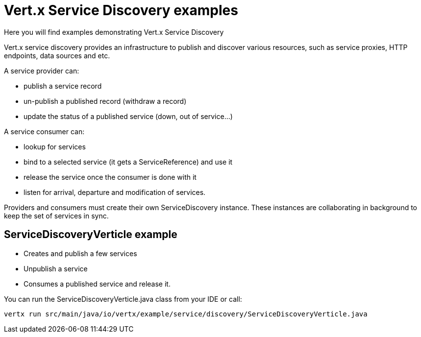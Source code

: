 = Vert.x Service Discovery examples

Here you will find examples demonstrating Vert.x Service Discovery

Vert.x service discovery provides an infrastructure to publish and discover various resources, such as service proxies, HTTP endpoints, data sources and etc.

A service provider can:

* publish a service record

* un-publish a published record (withdraw a record)

* update the status of a published service (down, out of service…​)

A service consumer can:

* lookup for services

* bind to a selected service (it gets a ServiceReference) and use it

* release the service once the consumer is done with it

* listen for arrival, departure and modification of services.

Providers and consumers must create their own ServiceDiscovery instance. These instances are collaborating in background to keep the set of services in sync.

== ServiceDiscoveryVerticle example

* Creates and publish a few services

* Unpublish a service

* Consumes a published service and release it.

You can run the ServiceDiscoveryVerticle.java class from your IDE or call:

  vertx run src/main/java/io/vertx/example/service/discovery/ServiceDiscoveryVerticle.java

